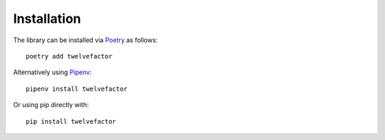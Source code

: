 Installation
============

The library can be installed via Poetry_ as follows:

::

    poetry add twelvefactor


Alternatively using Pipenv_:

::

    pipenv install twelvefactor

Or using pip directly with:

::

    pip install twelvefactor 


.. _Poetry: https://poetry.eustace.io
.. _Pipenv: https://pipenv.readthedocs.io/